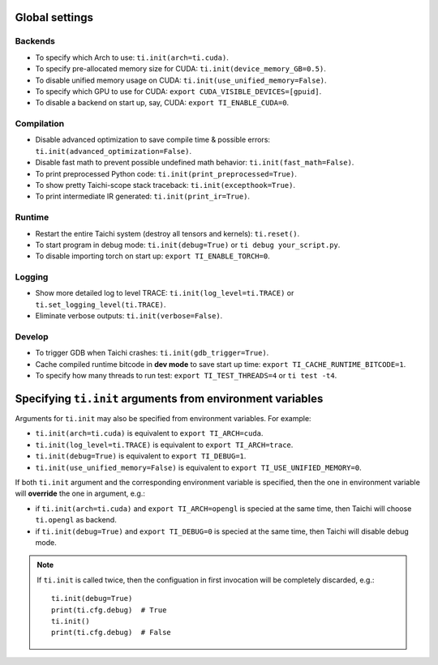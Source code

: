 Global settings
---------------

Backends
********

- To specify which Arch to use: ``ti.init(arch=ti.cuda)``.
- To specify pre-allocated memory size for CUDA: ``ti.init(device_memory_GB=0.5)``.
- To disable unified memory usage on CUDA: ``ti.init(use_unified_memory=False)``.
- To specify which GPU to use for CUDA: ``export CUDA_VISIBLE_DEVICES=[gpuid]``.
- To disable a backend on start up, say, CUDA: ``export TI_ENABLE_CUDA=0``.

Compilation
***********

- Disable advanced optimization to save compile time & possible errors: ``ti.init(advanced_optimization=False)``.
- Disable fast math to prevent possible undefined math behavior: ``ti.init(fast_math=False)``.
- To print preprocessed Python code: ``ti.init(print_preprocessed=True)``.
- To show pretty Taichi-scope stack traceback: ``ti.init(excepthook=True)``.
- To print intermediate IR generated: ``ti.init(print_ir=True)``.

Runtime
*******

- Restart the entire Taichi system (destroy all tensors and kernels): ``ti.reset()``.
- To start program in debug mode: ``ti.init(debug=True)`` or ``ti debug your_script.py``.
- To disable importing torch on start up: ``export TI_ENABLE_TORCH=0``.

Logging
*******

- Show more detailed log to level TRACE: ``ti.init(log_level=ti.TRACE)`` or ``ti.set_logging_level(ti.TRACE)``.
- Eliminate verbose outputs: ``ti.init(verbose=False)``.

Develop
*******

- To trigger GDB when Taichi crashes: ``ti.init(gdb_trigger=True)``.
- Cache compiled runtime bitcode in **dev mode** to save start up time: ``export TI_CACHE_RUNTIME_BITCODE=1``.
- To specify how many threads to run test: ``export TI_TEST_THREADS=4`` or ``ti test -t4``.


Specifying ``ti.init`` arguments from environment variables
-----------------------------------------------------------

Arguments for ``ti.init`` may also be specified from environment variables. For example:

- ``ti.init(arch=ti.cuda)`` is equivalent to ``export TI_ARCH=cuda``.
- ``ti.init(log_level=ti.TRACE)`` is equivalent to ``export TI_ARCH=trace``.
- ``ti.init(debug=True)`` is equivalent to ``export TI_DEBUG=1``.
- ``ti.init(use_unified_memory=False)`` is equivalent to ``export TI_USE_UNIFIED_MEMORY=0``.

If both ``ti.init`` argument and the corresponding environment variable is specified, then
the one in environment variable will **override** the one in argument, e.g.:

- if ``ti.init(arch=ti.cuda)`` and ``export TI_ARCH=opengl`` is specied at the same time,
  then Taichi will choose ``ti.opengl`` as backend.
- if ``ti.init(debug=True)`` and ``export TI_DEBUG=0`` is specied at the same time,
  then Taichi will disable debug mode.

.. note::

    If ``ti.init`` is called twice, then the configuation in first invocation will be
    completely discarded, e.g.:

    ::

        ti.init(debug=True)
        print(ti.cfg.debug)  # True
        ti.init()
        print(ti.cfg.debug)  # False
